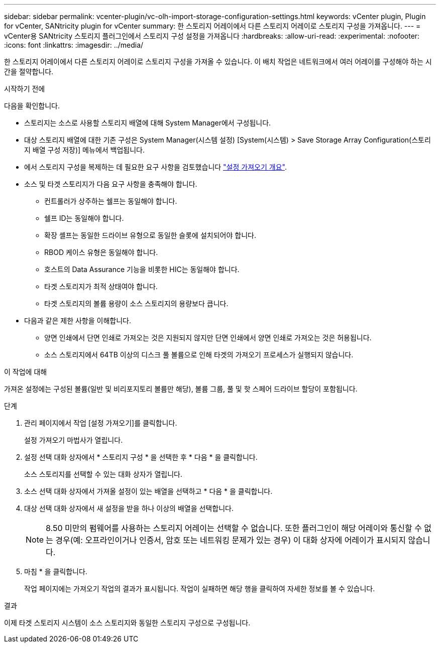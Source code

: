 ---
sidebar: sidebar 
permalink: vcenter-plugin/vc-olh-import-storage-configuration-settings.html 
keywords: vCenter plugin, Plugin for vCenter, SANtricity plugin for vCenter 
summary: 한 스토리지 어레이에서 다른 스토리지 어레이로 스토리지 구성을 가져옵니다. 
---
= vCenter용 SANtricity 스토리지 플러그인에서 스토리지 구성 설정을 가져옵니다
:hardbreaks:
:allow-uri-read: 
:experimental: 
:nofooter: 
:icons: font
:linkattrs: 
:imagesdir: ../media/


[role="lead"]
한 스토리지 어레이에서 다른 스토리지 어레이로 스토리지 구성을 가져올 수 있습니다. 이 배치 작업은 네트워크에서 여러 어레이를 구성해야 하는 시간을 절약합니다.

.시작하기 전에
다음을 확인합니다.

* 스토리지는 소스로 사용할 스토리지 배열에 대해 System Manager에서 구성됩니다.
* 대상 스토리지 배열에 대한 기존 구성은 System Manager(시스템 설정) [System(시스템) > Save Storage Array Configuration(스토리지 배열 구성 저장)] 메뉴에서 백업됩니다.
* 에서 스토리지 구성을 복제하는 데 필요한 요구 사항을 검토했습니다 link:vc-olh-import-settings-overview.html["설정 가져오기 개요"].
* 소스 및 타겟 스토리지가 다음 요구 사항을 충족해야 합니다.
+
** 컨트롤러가 상주하는 쉘프는 동일해야 합니다.
** 쉘프 ID는 동일해야 합니다.
** 확장 셸프는 동일한 드라이브 유형으로 동일한 슬롯에 설치되어야 합니다.
** RBOD 케이스 유형은 동일해야 합니다.
** 호스트의 Data Assurance 기능을 비롯한 HIC는 동일해야 합니다.
** 타겟 스토리지가 최적 상태여야 합니다.
** 타겟 스토리지의 볼륨 용량이 소스 스토리지의 용량보다 큽니다.


* 다음과 같은 제한 사항을 이해합니다.
+
** 양면 인쇄에서 단면 인쇄로 가져오는 것은 지원되지 않지만 단면 인쇄에서 양면 인쇄로 가져오는 것은 허용됩니다.
** 소스 스토리지에서 64TB 이상의 디스크 풀 볼륨으로 인해 타겟의 가져오기 프로세스가 실행되지 않습니다.




.이 작업에 대해
가져온 설정에는 구성된 볼륨(일반 및 비리포지토리 볼륨만 해당), 볼륨 그룹, 풀 및 핫 스페어 드라이브 할당이 포함됩니다.

.단계
. 관리 페이지에서 작업 [설정 가져오기]를 클릭합니다.
+
설정 가져오기 마법사가 열립니다.

. 설정 선택 대화 상자에서 * 스토리지 구성 * 을 선택한 후 * 다음 * 을 클릭합니다.
+
소스 스토리지를 선택할 수 있는 대화 상자가 열립니다.

. 소스 선택 대화 상자에서 가져올 설정이 있는 배열을 선택하고 * 다음 * 을 클릭합니다.
. 대상 선택 대화 상자에서 새 설정을 받을 하나 이상의 배열을 선택합니다.
+

NOTE: 8.50 미만의 펌웨어를 사용하는 스토리지 어레이는 선택할 수 없습니다. 또한 플러그인이 해당 어레이와 통신할 수 없는 경우(예: 오프라인이거나 인증서, 암호 또는 네트워킹 문제가 있는 경우) 이 대화 상자에 어레이가 표시되지 않습니다.

. 마침 * 을 클릭합니다.
+
작업 페이지에는 가져오기 작업의 결과가 표시됩니다. 작업이 실패하면 해당 행을 클릭하여 자세한 정보를 볼 수 있습니다.



.결과
이제 타겟 스토리지 시스템이 소스 스토리지와 동일한 스토리지 구성으로 구성됩니다.
